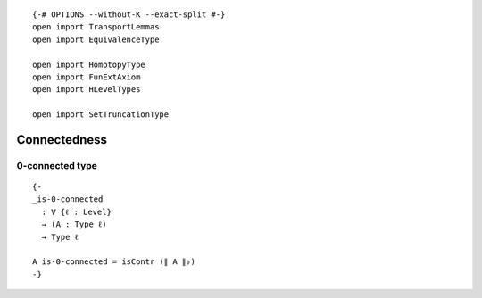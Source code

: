 ::

   {-# OPTIONS --without-K --exact-split #-}
   open import TransportLemmas
   open import EquivalenceType

   open import HomotopyType
   open import FunExtAxiom
   open import HLevelTypes

   open import SetTruncationType

Connectedness
-------------

0-connected type
~~~~~~~~~~~~~~~~

::

   {-
   _is-0-connected
     : ∀ {ℓ : Level}
     → (A : Type ℓ)
     → Type ℓ

   A is-0-connected = isContr (∥ A ∥₀)
   -}
